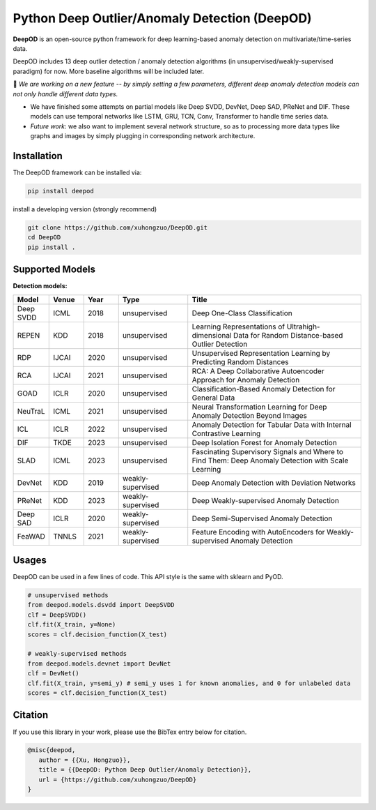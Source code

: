 Python Deep Outlier/Anomaly Detection (DeepOD)
==================================================

.. image:: https://github.com/xuhongzuo/DeepOD/actions/workflows/testing_conda.yml/badge.svg
   :target: https://github.com/xuhongzuo/DeepOD/actions/workflows/testing_conda.yml
   :alt: testing

.. image:: https://github.com/xuhongzuo/DeepOD/actions/workflows/testing.yml/badge.svg
   :target: https://github.com/xuhongzuo/DeepOD/actions/workflows/testing.yml
   :alt: testing2

.. image:: https://coveralls.io/repos/github/xuhongzuo/DeepOD/badge.svg?branch=main
    :target: https://coveralls.io/github/xuhongzuo/DeepOD?branch=main
    :alt: coveralls

.. image:: https://static.pepy.tech/personalized-badge/deepod?period=total&units=international_system&left_color=black&right_color=orange&left_text=Downloads
   :target: https://pepy.tech/project/deepod
   :alt: downloads
   

**DeepOD** is an open-source python framework for deep learning-based anomaly detection on multivariate/time-series data.


DeepOD includes 13 deep outlier detection / anomaly detection algorithms (in unsupervised/weakly-supervised paradigm) for now. More baseline algorithms will be included later.


🔭 *We are working on a new feature -- by simply setting a few parameters, different deep anomaly detection models can not only handle different data types.*   

- We have finished some attempts on partial models like Deep SVDD, DevNet, Deep SAD, PReNet and DIF. These models can use temporal networks like LSTM, GRU, TCN, Conv, Transformer to handle time series data. 
- *Future work*: we also want to implement several network structure, so as to processing more data types like graphs and images by simply plugging in corresponding network architecture. 


Installation
~~~~~~~~~~~~~~
The DeepOD framework can be installed via:


.. code-block:: bash


    pip install deepod


install a developing version (strongly recommend)


.. code-block:: bash


    git clone https://github.com/xuhongzuo/DeepOD.git
    cd DeepOD
    pip install .


Supported Models
~~~~~~~~~~~~~~~~~

**Detection models:**

.. csv-table:: 
 :header: "Model", "Venue", "Year", "Type", "Title"
 :widths: 4, 4, 4, 8, 20 

 Deep SVDD, ICML, 2018, unsupervised, Deep One-Class Classification  
 REPEN, KDD, 2018, unsupervised, Learning Representations of Ultrahigh-dimensional Data for Random Distance-based Outlier Detection
 RDP, IJCAI, 2020, unsupervised, Unsupervised Representation Learning by Predicting Random Distances  
 RCA, IJCAI, 2021, unsupervised, RCA: A Deep Collaborative Autoencoder Approach for Anomaly Detection
 GOAD, ICLR, 2020, unsupervised, Classification-Based Anomaly Detection for General Data
 NeuTraL, ICML, 2021, unsupervised, Neural Transformation Learning for Deep Anomaly Detection Beyond Images
 ICL, ICLR, 2022, unsupervised, Anomaly Detection for Tabular Data with Internal Contrastive Learning
 DIF, TKDE, 2023, unsupervised, Deep Isolation Forest for Anomaly Detection
 SLAD, ICML, 2023, unsupervised, Fascinating Supervisory Signals and Where to Find Them: Deep Anomaly Detection with Scale Learning
 DevNet, KDD, 2019, weakly-supervised, Deep Anomaly Detection with Deviation Networks
 PReNet, KDD, 2023, weakly-supervised, Deep Weakly-supervised Anomaly Detection
 Deep SAD, ICLR, 2020, weakly-supervised, Deep Semi-Supervised Anomaly Detection
 FeaWAD, TNNLS, 2021, weakly-supervised, Feature Encoding with AutoEncoders for Weakly-supervised Anomaly Detection


Usages
~~~~~~~~~~~~~~~~~


DeepOD can be used in a few lines of code. This API style is the same with sklearn and PyOD.


.. code-block:: python


    # unsupervised methods
    from deepod.models.dsvdd import DeepSVDD
    clf = DeepSVDD()
    clf.fit(X_train, y=None)
    scores = clf.decision_function(X_test)

    # weakly-supervised methods
    from deepod.models.devnet import DevNet
    clf = DevNet()
    clf.fit(X_train, y=semi_y) # semi_y uses 1 for known anomalies, and 0 for unlabeled data
    scores = clf.decision_function(X_test)



Citation
~~~~~~~~~~~~~~~~~
If you use this library in your work, please use the BibTex entry below for citation.

.. code-block:: bibtex

   @misc{deepod,
      author = {{Xu, Hongzuo}},
      title = {{DeepOD: Python Deep Outlier/Anomaly Detection}},
      url = {https://github.com/xuhongzuo/DeepOD}
   }
